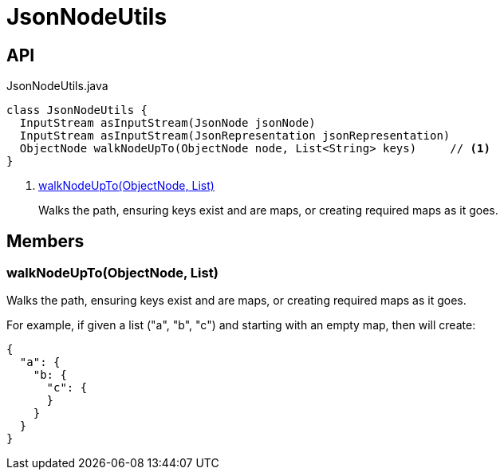 = JsonNodeUtils
:Notice: Licensed to the Apache Software Foundation (ASF) under one or more contributor license agreements. See the NOTICE file distributed with this work for additional information regarding copyright ownership. The ASF licenses this file to you under the Apache License, Version 2.0 (the "License"); you may not use this file except in compliance with the License. You may obtain a copy of the License at. http://www.apache.org/licenses/LICENSE-2.0 . Unless required by applicable law or agreed to in writing, software distributed under the License is distributed on an "AS IS" BASIS, WITHOUT WARRANTIES OR  CONDITIONS OF ANY KIND, either express or implied. See the License for the specific language governing permissions and limitations under the License.

== API

[source,java]
.JsonNodeUtils.java
----
class JsonNodeUtils {
  InputStream asInputStream(JsonNode jsonNode)
  InputStream asInputStream(JsonRepresentation jsonRepresentation)
  ObjectNode walkNodeUpTo(ObjectNode node, List<String> keys)     // <.>
}
----

<.> xref:#walkNodeUpTo_ObjectNode_List[walkNodeUpTo(ObjectNode, List)]
+
--
Walks the path, ensuring keys exist and are maps, or creating required maps as it goes.
--

== Members

[#walkNodeUpTo_ObjectNode_List]
=== walkNodeUpTo(ObjectNode, List)

Walks the path, ensuring keys exist and are maps, or creating required maps as it goes.

For example, if given a list ("a", "b", "c") and starting with an empty map, then will create:

----

{
  "a": {
    "b: {
      "c": {
      }
    }
  }
}
----
